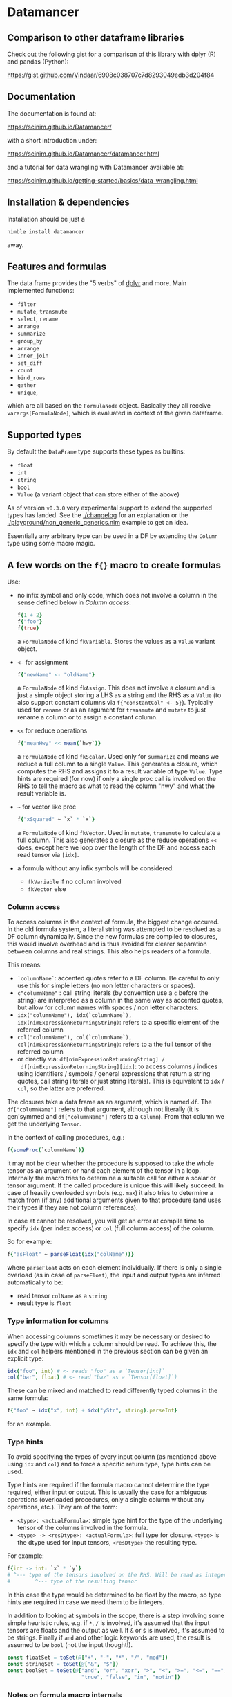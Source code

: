 
* Datamancer
[[https://github.com/SciNim/datamancer/workflows/datamancer%20CI/badge.svg]]
[[https://matrix.to/#/#nim-science:envs.net][https://img.shields.io/static/v1?message=join%20chat&color=blue&label=nim-science&logo=matrix&logoColor=gold&style=flat-square&.svg]]
[[https://discord.gg/f5hA9UK3dY][https://img.shields.io/discord/371759389889003530?color=blue&label=nim-science&logo=discord&logoColor=gold&style=flat-square&.svg]]

** Comparison to other dataframe libraries

Check out the following gist for a comparison of this library with
dplyr (R) and pandas (Python):

https://gist.github.com/Vindaar/6908c038707c7d8293049edb3d204f84


** Documentation

The documentation is found at:

https://scinim.github.io/Datamancer/

with a short introduction under:

https://scinim.github.io/Datamancer/datamancer.html

and a tutorial for data wrangling with Datamancer available at:

https://scinim.github.io/getting-started/basics/data_wrangling.html

** Installation & dependencies

Installation should be just a 
#+BEGIN_SRC sh
nimble install datamancer
#+END_SRC
away.

** Features and formulas

The data frame provides the "5 verbs" of [[https://dplyr.tidyverse.org/][dplyr]] and more. Main implemented functions:
- =filter=
- =mutate=, =transmute=
- =select=, =rename=
- =arrange=
- =summarize=
- =group_by=
- =arrange=
- =inner_join=
- =set_diff=
- =count=
- =bind_rows=
- =gather=
- =unique=,
which are all based on the =FormulaNode= object. Basically they all
receive =varargs[FormulaNode]=, which is evaluated in context of the
given dataframe.

** Supported types

By default the =DataFrame= type supports these types as builtins:
- =float=
- =int=
- =string=
- =bool=
- =Value= (a variant object that can store either of the above)

As of version =v0.3.0= very experimental support to extend the
supported types has landed. See the [[./changelog]] for an explanation or
the [[./playground/non_generic_generics.nim]] example to get an idea.

Essentially any arbitrary type can be used in a DF by extending the
=Column= type using some macro magic.

** A few words on the =f{}= macro to create formulas

Use:
- no infix symbol and only code, which does not involve a column in
  the sense defined below in [[Column access]]:
  #+BEGIN_SRC nim
  f{1 + 2}
  f{"foo"}
  f{true}
  #+END_SRC
  a =FormulaNode= of kind =fkVariable=. Stores the values as a =Value=
  variant object.
- =<-= for assignment
  #+BEGIN_SRC nim
  f{"newName" <- "oldName"}
  #+END_SRC
  a =FormulaNode= of kind =fkAssign=.
  This does not involve a closure and is just a simple object storing
  a LHS as a string and the RHS as a =Value= (to also support constant
  columns via =f{"constantCol" <- 5}=).
  Typically used for =rename= or as an argument for =transmute= and
  =mutate= to just rename a column or to assign a constant column.
- =<<= for reduce operations
  #+BEGIN_SRC nim
  f{"meanHwy" << mean(`hwy`)}
  #+END_SRC
  a =FormulaNode= of kind =fkScalar=.
  Used only for =summarize= and means we reduce a full column to a
  single =Value=. This generates a closure, which computes the RHS and
  assigns it to a result variable of type =Value=. Type hints are
  required (for now) if only a single proc call is involved on the
  RHS to tell the macro as what to read the column "hwy" and what the
  result variable is.
- =~= for vector like proc
  #+BEGIN_SRC nim
  f{"xSquared" ~ `x` * `x`}
  #+END_SRC
  a =FormulaNode= of kind =fkVector=.
  Used in =mutate=, =transmute= to calculate a full column. This also
  generates a closure as the reduce operations =<<= does, except here
  we loop over the length of the DF and access each read tensor via =[idx]=.
- a formula without any infix symbols will be considered:
  - =fkVariable= if no column involved
  - =fkVector= else

*** Column access
To access columns in the context of formula, the biggest change
occured. In the old formula system, a literal string was attempted to
be resolved as a DF column dynamically. Since the new formulas are
compiled to closures, this would involve overhead and is thus avoided
for clearer separation between columns and real strings. This also
helps readers of a formula.

This means:
- =`columnName`=: accented quotes refer to a DF column. Be careful to
  only use this for simple letters (no non letter characters or spaces).
- =c"columnName"= : call string literals (by convention use a =c=
  before the string) are interpreted as a column in the same way as
  accented quotes, but allow for column names with spaces / non letter
  characters.
- =idx("columnName"), idx(`columnName`), idx(nimExpressionReturningString)=:
  refers to a specific element of the referred column
- =col("columnName"), col(`columnName`), col(nimExpressionReturningString)=:
  refers to a the full tensor of the referred column
- or directly via: =df[nimExpressionReturningString] /
  df[nimExpressionReturningString][idx]=: to access columns / indices using
  identifiers / symbols / general expressions that return a string
  quotes, call string literals or just string literals). This is
  equivalent to =idx= / =col=, so the latter are preferred.

The closures take a data frame as an argument, which is named
=df=. The =df["columnName"]= refers to that argument, although not
literally (it is gen'symmed and =df["columnName"]= refers to a
=Column=). From that column we get the underlying =Tensor=.

In the context of calling procedures, e.g.:
#+BEGIN_SRC nim
f{someProc(`columnName`)}
#+END_SRC
it may not be clear whether the procedure is supposed to take the
whole tensor as an argument or hand each element of the tensor in a
loop. Internally the macro tries to determine a suitable call for
either a scalar or tensor argument. If the called procedure is unique
this will likely succeed. In case of heavily overloaded symbols
(e.g. =max=) it also tries to determine a match from (if any)
additional arguments given to that procedure (and uses their types if
they are not column references).

In case at cannot be resolved, you will get an error at compile time
to specify =idx= (per index access) or =col= (full column access) of the column.

So for example:
#+BEGIN_SRC nim
f{"asFloat" ~ parseFloat(idx("colName"))}
#+END_SRC
where =parseFloat= acts on each element individually. If there is only
a single overload (as in case of =parseFloat=), the input and output
types are inferred automatically to be:
- read tensor =colName= as a =string=
- result type is =float=

*** Type information for columns

When accessing columns sometimes it may be necessary or desired to
specify the type with which a column should be read. To achieve this,
the =idx= and =col= helpers mentioned in the previous section can be
given an explicit type:
#+begin_src nim
idx("foo", int) # <- reads "foo" as a `Tensor[int]`
col("bar", float) # <- read "baz" as a `Tensor[float]`)
#+end_src

These can be mixed and matched to read differently typed columns in
the same formula:
#+begin_src nim
f{"foo" ~ idx("x", int) + idx("yStr", string).parseInt}
#+end_src
for an example.

*** Type hints

To avoid specifying the types of every input column (as mentioned above
using =idx= and =col=) and to force a specific return type, type hints
can be used.

Type hints are required if the formula macro cannot determine the type
required, either input or output. This is usually the case for
ambiguous operations (overloaded procedures, only a single column
without any operations, etc.). They are of
the form:
- =<type>: <actualFormula>=: simple type hint for the type of the
  underlying tensor of the columns involved in the formula.  
- =<type> -> <resDtype>: <actualFormula>=: full type for closure.
  =<type>= is the dtype used for input tensors, =<resDtype>= the resulting
  type.
For example:
#+begin_src nim
f{int -> int: `x` * `y`}
# ^--- type of the tensors involved on the RHS. Will be read as integers
#        ^--- type of the resulting tensor
#+end_src
In this case the type would be determined to be float by the macro, so
type hints are required in case we need them to be integers.

In addition to looking at symbols in the scope, there is a step
involving some simple heuristic rules, e.g. if =*=, =/= is involved, it's
assumed that the input tensors are floats and the output as well. If
=&= or =$= is involved, it's assumed to be strings. 
Finally if =and= and other logic keywords are used, the result is
assumed to be =bool= (not the input thought!). 

#+BEGIN_SRC nim
    const floatSet = toSet(@["+", "-", "*", "/", "mod"])
    const stringSet = toSet(@["&", "$"])
    const boolSet = toSet(@["and", "or", "xor", ">", "<", ">=", "<=", "==", "!=",
                            "true", "false", "in", "notin"])
#+END_SRC

*** Notes on formula macro internals

For an insight into the implementation details, ideas and development
notes, check out the following document:

https://github.com/SciNim/Datamancer/blob/master/notes/formula_dev_notes.org
